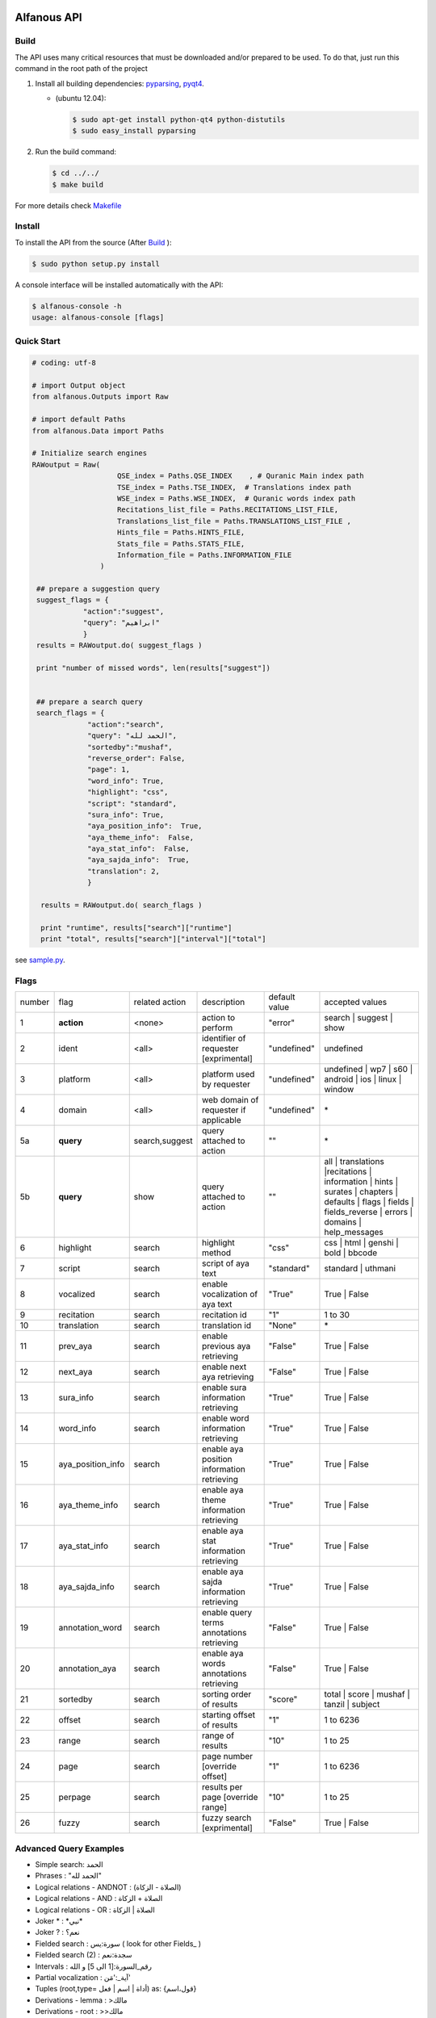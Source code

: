 ============
Alfanous API
============
-----
Build
-----
The API uses many critical resources that must be downloaded and/or prepared to be used. To do that, just run this command in the root path of the project

#. Install all building dependencies: `pyparsing <http://aminenacer.blogspot.com/2012/10/mon-voyage-akfadou-deuxieme-partie.html>`_, `pyqt4 <http://www.riverbankcomputing.co.uk/software/pyqt/download>`_.  
   
   * (ubuntu 12.04): 
      
     .. code-block:: sh
     
        $ sudo apt-get install python-qt4 python-distutils
        $ sudo easy_install pyparsing

#. Run the build command:

   .. code-block:: sh
        
        $ cd ../../
        $ make build



For more details check  `Makefile <https://github.com/Alfanous-team/alfanous/blob/master/Makefile>`_


-------
Install
-------
To install the API from the source (After Build_ ):

.. code-block:: sh

    $ sudo python setup.py install

A console interface will  be installed automatically with the API:

.. code-block:: sh

    $ alfanous-console -h
    usage: alfanous-console [flags]

-----------
Quick Start
-----------
.. code-block:: python

    # coding: utf-8
    
    # import Output object 
    from alfanous.Outputs import Raw
    
    # import default Paths
    from alfanous.Data import Paths
    
    # Initialize search engines 
    RAWoutput = Raw( 
                        QSE_index = Paths.QSE_INDEX    , # Quranic Main index path
                        TSE_index = Paths.TSE_INDEX,  # Translations index path
                        WSE_index = Paths.WSE_INDEX,  # Quranic words index path
                        Recitations_list_file = Paths.RECITATIONS_LIST_FILE, 
                        Translations_list_file = Paths.TRANSLATIONS_LIST_FILE , 
                        Hints_file = Paths.HINTS_FILE,
                        Stats_file = Paths.STATS_FILE,
                        Information_file = Paths.INFORMATION_FILE
                    ) 

     ## prepare a suggestion query
     suggest_flags = {
                "action":"suggest",
                "query": "ابراهيم"
                }
     results = RAWoutput.do( suggest_flags )

     print "number of missed words", len(results["suggest"]) 
     

     ## prepare a search query
     search_flags = {
                 "action":"search",
                 "query": "الحمد لله",
                 "sortedby":"mushaf",
                 "reverse_order": False,        
                 "page": 1,
                 "word_info": True,
                 "highlight": "css",
                 "script": "standard",
                 "sura_info": True,
                 "aya_position_info":  True,
                 "aya_theme_info":  False,
                 "aya_stat_info":  False,
                 "aya_sajda_info":  True,
                 "translation": 2,
                 }

      results = RAWoutput.do( search_flags )

      print "runtime", results["search"]["runtime"] 
      print "total", results["search"]["interval"]["total"] 

see `sample.py <https://github.com/Alfanous-team/alfanous/blob/master/src/alfanous-tests/sample.py>`_.

--------------
Flags
--------------

======== =================== ================= ============================================ ================= ========================================================================================================================================================================
 number    flag               related action    description                                   default value    accepted values 
-------- ------------------- ----------------- -------------------------------------------- ----------------- ------------------------------------------------------------------------------------------------------------------------------------------------------------------------
 1         **action**         <none>            action to perform                             "error"          search | suggest | show
 2         ident              <all>             identifier of requester   [exprimental]       "undefined"      undefined
 3         platform           <all>             platform used by requester                    "undefined"      undefined | wp7 | s60 | android | ios | linux | window
 4         domain             <all>             web domain of requester if applicable         "undefined"      \*
 5a        **query**          search,suggest    query attached to action                       ""              \*
 5b        **query**          show              query attached to action                       ""              all | translations |recitations | information | hints | surates | chapters | defaults | flags | fields | fields_reverse | errors | domains | help_messages 
 6         highlight          search            highlight method                              "css"            css | html | genshi | bold | bbcode
 7         script             search            script of aya text                            "standard"       standard | uthmani
 8         vocalized          search            enable vocalization of aya text               "True"           True | False
 9         recitation         search            recitation id                                 "1"              1 to 30
 10        translation        search            translation id                                "None"           \*
 11        prev_aya           search            enable previous aya retrieving                "False"          True | False
 12        next_aya           search            enable next aya retrieving                    "False"          True | False
 13        sura_info          search            enable sura information retrieving            "True"           True | False
 14        word_info          search            enable word information retrieving            "True"           True | False
 15        aya_position_info  search            enable aya position information retrieving    "True"           True | False
 16        aya_theme_info     search            enable aya theme information retrieving       "True"           True | False
 17        aya_stat_info      search            enable aya stat information retrieving        "True"           True | False
 18        aya_sajda_info     search            enable aya sajda information retrieving       "True"           True | False
 19        annotation_word    search            enable query terms annotations retrieving     "False"          True | False
 20        annotation_aya     search            enable aya words annotations retrieving       "False"          True | False
 21        sortedby           search            sorting order of results                      "score"          total | score | mushaf | tanzil | subject
 22        offset             search            starting offset of results                    "1"              1 to 6236
 23        range              search            range of results                              "10"             1 to 25
 24        page               search            page number  [override offset]                "1"              1 to 6236
 25        perpage            search            results per page  [override range]            "10"             1 to 25
 26        fuzzy              search            fuzzy search [exprimental]                          "False"          True | False

======== =================== ================= ============================================ ================= ========================================================================================================================================================================

-----------------------
Advanced Query Examples
-----------------------
*  Simple search: الحمد    
*  Phrases : "الحمد لله"    
*  Logical relations - ANDNOT : (الصلاة - الزكاة)    
*  Logical relations - AND :   الصلاة + الزكاة    
*  Logical relations - OR : الصلاة | الزكاة    
*  Joker \* :   \*نبي\*    
*  Joker \? :   نعم؟    
*  Fielded search :      سورة:يس  ( look for other Fields_  )   
*  Fielded search (2) :  سجدة:نعم    
*  Intervals :       رقم_السورة:[1 الى 5] و الله    
*  Partial vocalization :      آية_:'مَن'    
*  Tuples (root,type= أداة | اسم | فعل) as: {قول،اسم}    
*  Derivations - lemma :      >مالك    
*  Derivations - root :       >>مالك   


------
Fields
------

===== ================= =================== ============== ============================================================
 n     عربي              English             Values         Description   
----- ----------------- ------------------- -------------- ------------------------------------------------------------
 1     رقم               gid                 1 to 6236      Global order of Aya in the whole Quran 
 2     رقم_الآية           aya_id              1 to 300       order of Aya inside its Sura  
 3     آية                aya                 Text           Aya non-vocalized standard text ( used for search) 
 4     آية_               aya_                Text           Aya vocalized standard text ( used for show/search) 
 5     عثماني             uth                 Text           Aya vocalized uthmani text ( used for show/search) 
 6     عثماني_            uth_                Text           Aya vocalized uthmani text ( used for show)
 7     موضوع             subject             Text           Thematic Division: **Chapter** > **Topic** > **Subtopic** 
 8     فصل              chapter              Text           Thematic Division: **Chapter** > Topic > Subtopic 
 9     فرع               topic                Text           Thematic Division: Chapter > **Topic** > Subtopic 
 10    باب               subtopic             Text           Thematic Division:  Chapter > Topic > **Subtopic** 
 11    رقم_السورة        sura_id              1 to 114       Order of  Sura in Mus-haf
 12    سورة              sura                Text           Possible Names of Sura 
 13    نوع_السورة         sura_type           مدنية | مكية    Revelation place of Sura 
 14    ترتيب_السورة       sura_order           1 to 114       Revelation order of Sura 
 15    جزء               juz                  1 to 30        Structural Division : **Juz** > Hizb  > Rub  
 16    حزب              hizb                 1 to 60        Structural Division : Juz > **Hizb** > Rub 
 17    نصف              nisf                 1 to 2         Deprecated   
 18    ربع                rub                  1 to 4         Structural Division : Juz > Hizb  > **Rub**  
 19    صفحة              page                Number          Structural Division : Page
 20    منزل               manzil              1 to 7          Structural Division : **Manzil** > Ruku  
 21    ركوع               ruku                Number          Structural Division : Manzil > **Ruku** 
 22    سجدة              sajda               نعم | لا        Test existence of a Sajda
 23    رقم_السجدة         sajda_id            1 | 14         Order of the Sajda if exist 
 24    نوع_السجدة         sajda_type         واجبة|مستحبة   Type of the Sajda if exist 
 25    ح_س              s_l                  Number          Number of **letters** in **Sura** 
 26    ك_س              s_w                  Number          Number of **words** in **Sura** 
 27    ج_س               s_g                 Number          Number of **God's names** in **Sura** 
 28    آ_س               s_a                 Number          Number of **Ayas** in **Sura** 
 29    ر_س               s_r                 Number          Number of **Ruku-s** in **Sura** 
 30    ح_آ                a_l                 Number          Number of **letters** in **Aya**  
 31    ك_آ                a_w                 Number          Number of **words** in **Aya** 
 32    ج_آ                a_g                 Number          Number of **God's names** in **Aya**
===== ================= =================== ============== ============================================================


----------------
SortedBy Options
----------------

========== =================================================================================
 Option     Description
---------- ---------------------------------------------------------------------------------
 score      The relevance of the results compared to the query keywords
 mushaf     The default order of ayas in Mus-haf
 tanzil     The revelation order
 subject    The alphabetic order of the values for subjects fields
 FIELD      The numerical order or alphabetic order of a costum field (see Fields_ )

========== =================================================================================


==============
Schema Samples
==============

-----------
Suggestions
-----------
flags:

.. code-block:: python

    {
        "action"="suggest",
        "query"="مءصدة"
    }

response:

.. code-block:: python

    {
    "suggest": [
                  ["\u0645\u0621\u0635\u062f\u0629", 
                      ["\u0645\u0642\u062a\u0635\u062f\u0629", "\u0645\u0624\u0635\u062f\u0629"]
                  ]
                ], 
    "error": {
                "msg": "success ## action=suggest ; query=\u0645\u0621\u0635\u062f\u0629", 
                "code": 0
               }
    }
-------
Results
-------
flags:

.. code-block:: python
 
    {
       "action":"search",
       "query": "الكوثر",
       "sortedby":"score",
       "page": 1,
       "word_info":True,
       "highlight":"css",
       "script": "standard",
       "prev_aya": True,
       "next_aya": True,
       "sura_info": True,
       "aya_position_info":  True,
       "aya_theme_info":  True,
       "aya_stat_info":  True,
       "aya_sajda_info":  True,
       "annotation_word": True,
       "annotation_aya": True,
       "translation":"None",
       "recitation": 1

     }

response:

.. code-block:: python
    
    {
        
        "search": {
                    "runtime": 1.0951571464538574, 
                    "interval": {
                                    "start": 1, 
                                    "total": 1, 
                                    "end": 1
                                }
                    "words": {
                                "global": {
                                            "nb_words": 1,
                                            "nb_matches": 1, 
                                            "nb_vocalizations": 1, 
                                            },
                                "1": {
                                        "word": "\u0627\u0644\u0643\u0648\u062b\u0631", 
                                        "nb_matches": 1, 
                                        "nb_ayas": 1,
                                        "nb_vocalizations": 1, 
                                        "vocalizations": ["\u0627\u0644\u0652\u0643\u064e\u0648\u0652\u062b\u064e\u0631\u064e"], 
                                      }, 

                             }, 

                    "ayas": {
                                "1": {
                                        
                                            "identifier": {
                                                                "gid": 6205, 
                                                                "aya_id": 1,
                                                                "sura_id": 108, 
                                                                "sura_name": "\u0627\u0644\u0643\u0648\u062b\u0631", 

                                                             }, 
                                            "aya": {
                                                    "id": 1,
                                                    "text": "\u0625\u0650\u0646\u0651\u064e\u0627 \u0623\u064e\u0639\u0652\u0637\u064e\u064a\u0652\u0646\u064e\u0627\u0643\u064e <span class=\"match term0\">\u0627\u0644\u0652\u0643\u064e\u0648\u0652\u062b\u064e\u0631\u064e</span>",
                                                    "recitation": "http://www.everyayah.com/data/Abdul_Basit_Murattal_64kbps/108001.mp3", 
                                                    "translation": null, 
                                                    "prev_aya": {
                                                                    "id": 7, 
                                                                    "sura": "\u0627\u0644\u0645\u0627\u0639\u0648\u0646",
                                                                    "text": "\u0648\u064e\u064a\u064e\u0645\u0652\u0646\u064e\u0639\u064f\u0648\u0646\u064e \u0627\u0644\u0652\u0645\u064e\u0627\u0639\u064f\u0648\u0646\u064e", 
                                                                }, 
                                                    "next_aya": {
                                                                    "id": 2, 
                                                                    "sura": "\u0627\u0644\u0643\u0648\u062b\u0631",
                                                                    "text": "\u0641\u064e\u0635\u064e\u0644\u0651\u0650 \u0644\u0650\u0631\u064e\u0628\u0651\u0650\u0643\u064e \u0648\u064e\u0627\u0646\u0652\u062d\u064e\u0631\u0652", 
                                                                }, 
                                                    },


                                            "sura": {
                                                        "id": 108,
                                                        "name": "\u0627\u0644\u0643\u0648\u062b\u0631", 
                                                        "type": "\u0645\u0643\u064a\u0629", 
                                                        "order": 15, 
                                                        "stat": {
                                                                    "ayas": 3, 
                                                                    "words": 10,
                                                                    "letters": 42, 
                                                                    "godnames": 0, 

                                                                  }, 
                                                    }, 
                                            "theme": {
                                                                "chapter": "\u0623\u0631\u0643\u0627\u0646 \u0627\u0644\u0625\u0633\u0644\u0627\u0645 ", 
                                                                "topic": "\u0627\u0644\u062d\u062c \u0648\u0627\u0644\u0639\u0645\u0631\u0629 ", 
                                                                "subtopic": null
                                                      }, 

                                            
                                            "position": {
                                                            "rub": 0, 
                                                            "manzil": 7, 
                                                            "ruku": 550, 
                                                            "hizb": 60, 
                                                            "page": 602
                                                        }, 
                                            "sajda": {
                                                        "exist": false, 
                                                        "id": null,
                                                        "type": null
                                                     }, 
            
                                            "stat": {
                                                        "letters": 16, 
                                                        "godnames": 0, 
                                                        "words": 3
                                                    }, 
                                            "annotations": {
                                                                "1": {
                                                                        "arabicroot": null, 
                                                                        "arabicmood": null, 
                                                                        "number": null, 
                                                                        "spelled": "\u0627\u0646\u0627\u0653", 
                                                                        "aspect": null, "word_gid": 75871, 
                                                                        "word_id": 1, 
                                                                        "mood": null, 
                                                                        "arabicspecial": "\u0625\u0650\u0646\u0651", 
                                                                        "state": null, 
                                                                        "arabiclemma": "\u0625\u0650\u0646\u0651", 
                                                                        "gid": 116333, 
                                                                        "type": "Particles", 
                                                                        "aya_id": 1, 
                                                                        "arabictoken": null, 
                                                                        "form": null, 
                                                                        "pos": "Accusative particle", 
                                                                        "arabiccase": "\u0645\u0646\u0635\u0648\u0628", 
                                                                        "part": "\u062c\u0630\u0639", 
                                                                        "normalized": "\u0625\u0646\u0627\u0653", 
                                                                        "case": "Accusative case", 
                                                                        "sura_id": 108, 
                                                                        "word": "\u0625\u0650\u0646\u0651\u064e\u0627\u0653", 
                                                                        "derivation": null, 
                                                                        "arabicpos": "\u062d\u0631\u0641 \u0646\u0635\u0628", 
                                                                        "person": null, 
                                                                        "token": null, 
                                                                        "gender": null, 
                                                                        "voice": null, 
                                                                        "order": 1
                                                                     }, 
                                                                "2": {
                                                                        "arabicroot": "\u0639\u0637\u0648", 
                                                                        "arabicmood": null, 
                                                                        "number": "\u062c\u0645\u0639", 
                                                                        "spelled": "\u0627\u0639\u0637\u064a\u0646\u0670\u0643", 
                                                                        "aspect": "Perfect verb", 
                                                                        "word_gid": 75872, 
                                                                        "word_id": 2, 
                                                                        "mood": null, 
                                                                        "arabicspecial": null, 
                                                                        "state": null, 
                                                                        "arabiclemma": null, 
                                                                        "gid": 116335, 
                                                                        "type": "Verbs", 
                                                                        "aya_id": 1, 
                                                                        "arabictoken": null, 
                                                                        "form": "Fourth form", 
                                                                        "pos": "Verb", 
                                                                        "arabiccase": null, 
                                                                        "part": "\u062c\u0630\u0639", 
                                                                        "normalized": "\u0623\u0639\u0637\u064a\u0646\u0670\u0643", 
                                                                        "case": null, 
                                                                        "sura_id": 108, 
                                                                        "word": "\u0623\u064e\u0639\u0652\u0637\u064e\u064a\u0652\u0646\u064e\u0670\u0643\u064e", 
                                                                        "derivation": null, 
                                                                        "arabicpos": "\u0641\u0639\u0644", 
                                                                        "person": "\u0645\u062a\u0643\u0644\u0645", 
                                                                        "token": null, 
                                                                        "gender": "\u0645\u0630\u0651\u0643\u0631", 
                                                                        "voice": null, 
                                                                        "order": 1
                                                                     }, 
                                                                "3": {
                                                                        "arabicroot": null, 
                                                                        "arabicmood": null, 
                                                                        "number": null, 
                                                                        "spelled": "\u0671\u0644\u0643\u0648\u062b\u0631", 
                                                                        "aspect": null, 
                                                                        "word_gid": 75873, 
                                                                        "word_id": 3, 
                                                                        "mood": null, 
                                                                        "arabicspecial": null, 
                                                                        "state": null, 
                                                                        "arabiclemma": null, 
                                                                        "gid": 116337, 
                                                                        "type": "determiner", 
                                                                        "aya_id": 1, 
                                                                        "arabictoken": "\u0627\u0644", 
                                                                        "form": null, 
                                                                        "pos": null, 
                                                                        "arabiccase": null, 
                                                                        "part": "\u0633\u0627\u0628\u0642", 
                                                                        "normalized": "\u0671\u0644\u0643\u0648\u062b\u0631", 
                                                                        "case": null, 
                                                                        "sura_id": 108, 
                                                                        "word": "\u0671\u0644\u0652\u0643\u064e\u0648\u0652\u062b\u064e\u0631\u064e", 
                                                                        "derivation": null, 
                                                                        "arabicpos": null, 
                                                                        "person": null, 
                                                                        "token": "al", 
                                                                        "gender": null, 
                                                                        "voice": null, 
                                                                        "order": 1
                                                                     }
                                                            },
                                                },
                            }, 
                    "translation_info": {}, 
                    }, 

        "error": {
                    "code": 0,
                    "msg": "success ## action=search ; query=\u0627\u0644\u0643\u0648\u062b\u0631", 
                 }
        }

------------
Translations
------------
TODO

-----------
Information
-----------
TODO

-----------
Recitations
-----------
TODO

------
Fields
------
TODO



